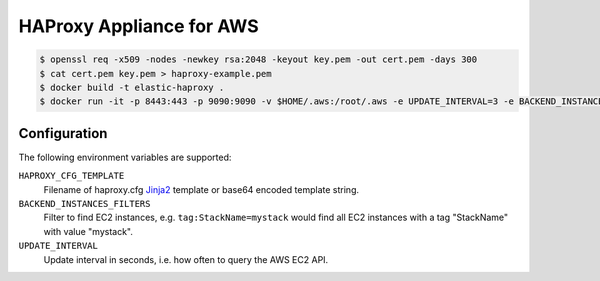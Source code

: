 =========================
HAProxy Appliance for AWS
=========================

.. code-block:: bash

    $ openssl req -x509 -nodes -newkey rsa:2048 -keyout key.pem -out cert.pem -days 300
    $ cat cert.pem key.pem > haproxy-example.pem
    $ docker build -t elastic-haproxy .
    $ docker run -it -p 8443:443 -p 9090:9090 -v $HOME/.aws:/root/.aws -e UPDATE_INTERVAL=3 -e BACKEND_INSTANCES_FILTERS=tag:StackName=mystack -e "HAPROXY_CFG_TEMPLATE=$(cat haproxy_template.cfg | base64)" -e "HAPROXY_PEM=$(cat haproxy-example.pem)" elastic-haproxy


Configuration
=============

The following environment variables are supported:

``HAPROXY_CFG_TEMPLATE``
    Filename of haproxy.cfg Jinja2_ template or base64 encoded template string.
``BACKEND_INSTANCES_FILTERS``
    Filter to find EC2 instances, e.g. ``tag:StackName=mystack`` would find all EC2 instances with a tag "StackName" with value "mystack".
``UPDATE_INTERVAL``
    Update interval in seconds, i.e. how often to query the AWS EC2 API.

.. _Jinja2: http://jinja.pocoo.org/
